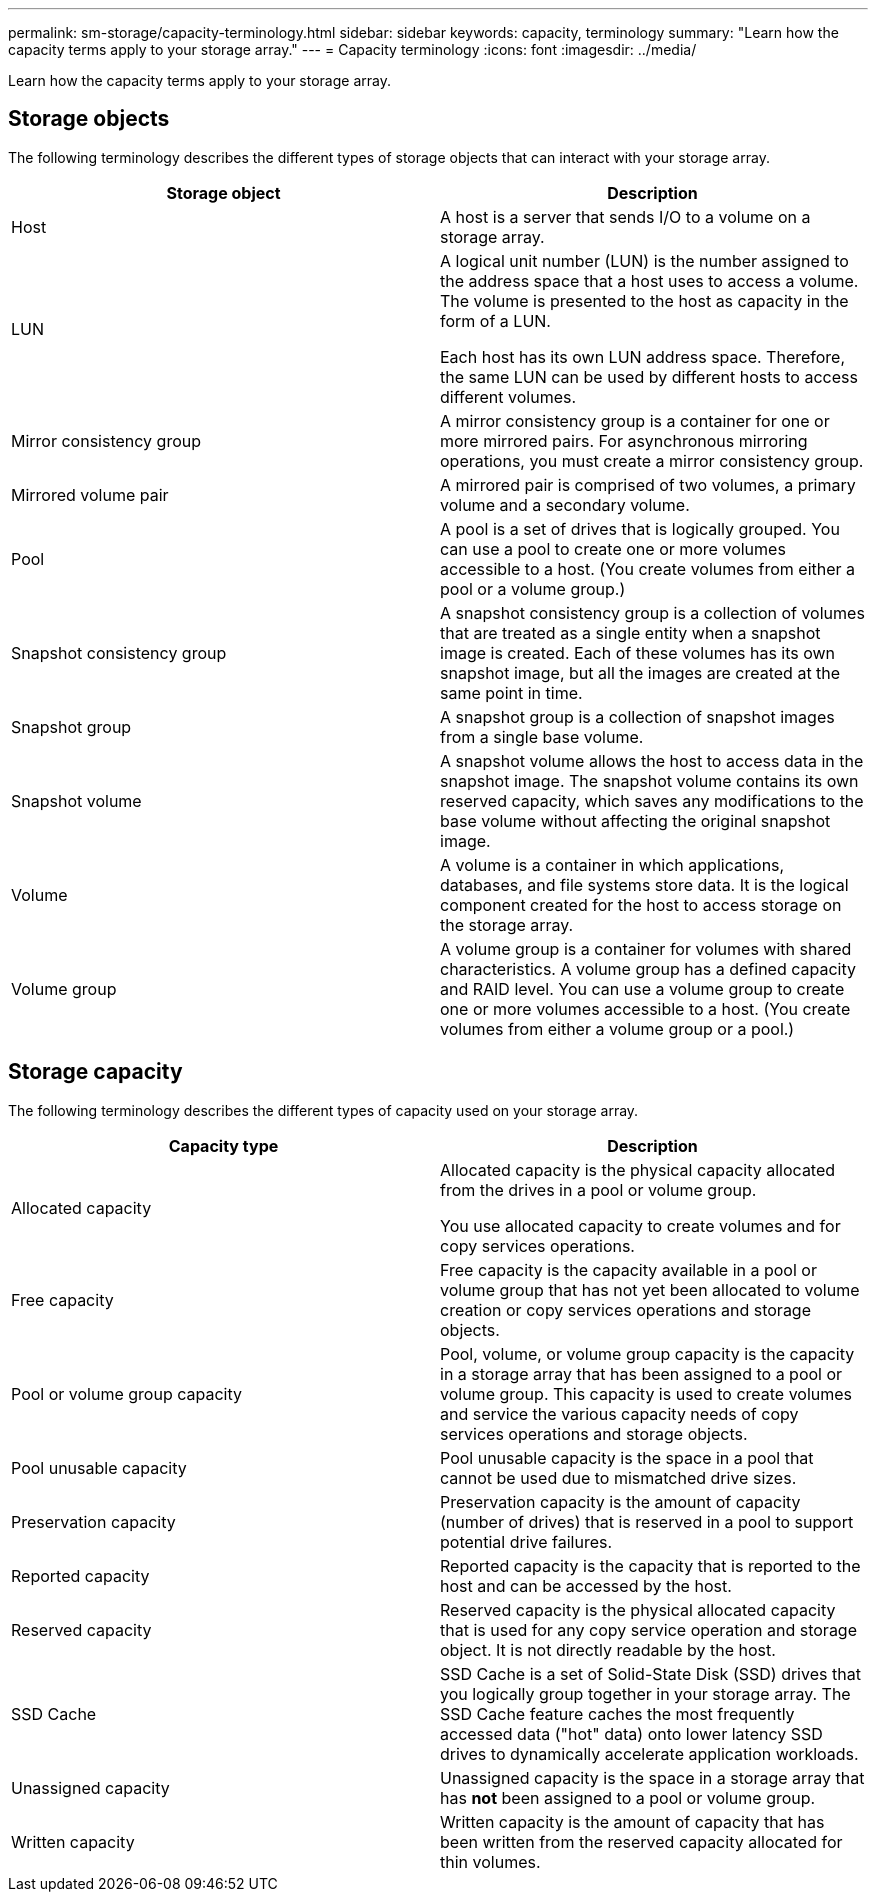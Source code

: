 ---
permalink: sm-storage/capacity-terminology.html
sidebar: sidebar
keywords: capacity, terminology
summary: "Learn how the capacity terms apply to your storage array."
---
= Capacity terminology
:icons: font
:imagesdir: ../media/

[.lead]
Learn how the capacity terms apply to your storage array.

== Storage objects

The following terminology describes the different types of storage objects that can interact with your storage array.

[cols="2*",options="header"]
|===
| Storage object| Description
a|
Host

a|
A host is a server that sends I/O to a volume on a storage array.

a|
LUN

a|
A logical unit number (LUN) is the number assigned to the address space that a host uses to access a volume. The volume is presented to the host as capacity in the form of a LUN.

Each host has its own LUN address space. Therefore, the same LUN can be used by different hosts to access different volumes.

a|
Mirror consistency group

a|
A mirror consistency group is a container for one or more mirrored pairs. For asynchronous mirroring operations, you must create a mirror consistency group.
a|
Mirrored volume pair

a|
A mirrored pair is comprised of two volumes, a primary volume and a secondary volume.

a|
Pool

a|
A pool is a set of drives that is logically grouped. You can use a pool to create one or more volumes accessible to a host. (You create volumes from either a pool or a volume group.)

a|
Snapshot consistency group

a|
A snapshot consistency group is a collection of volumes that are treated as a single entity when a snapshot image is created. Each of these volumes has its own snapshot image, but all the images are created at the same point in time.

a|
Snapshot group

a|
A snapshot group is a collection of snapshot images from a single base volume.

a|
Snapshot volume

a|
A snapshot volume allows the host to access data in the snapshot image. The snapshot volume contains its own reserved capacity, which saves any modifications to the base volume without affecting the original snapshot image.

a|
Volume

a|
A volume is a container in which applications, databases, and file systems store data. It is the logical component created for the host to access storage on the storage array.

a|
Volume group

a|
A volume group is a container for volumes with shared characteristics. A volume group has a defined capacity and RAID level. You can use a volume group to create one or more volumes accessible to a host. (You create volumes from either a volume group or a pool.)

|===

== Storage capacity

The following terminology describes the different types of capacity used on your storage array.

[cols="2*",options="header"]
|===
| Capacity type| Description
a|
Allocated capacity
a|
Allocated capacity is the physical capacity allocated from the drives in a pool or volume group.

You use allocated capacity to create volumes and for copy services operations.

a|
Free capacity
a|
Free capacity is the capacity available in a pool or volume group that has not yet been allocated to volume creation or copy services operations and storage objects.

a|
Pool or volume group capacity
a|
Pool, volume, or volume group capacity is the capacity in a storage array that has been assigned to a pool or volume group. This capacity is used to create volumes and service the various capacity needs of copy services operations and storage objects.

a|
Pool unusable capacity
a|
Pool unusable capacity is the space in a pool that cannot be used due to mismatched drive sizes.

a|
Preservation capacity
a|
Preservation capacity is the amount of capacity (number of drives) that is reserved in a pool to support potential drive failures.

a|
Reported capacity
a|
Reported capacity is the capacity that is reported to the host and can be accessed by the host.

a|
Reserved capacity
a|
Reserved capacity is the physical allocated capacity that is used for any copy service operation and storage object. It is not directly readable by the host.

a|
SSD Cache
a|
SSD Cache is a set of Solid-State Disk (SSD) drives that you logically group together in your storage array. The SSD Cache feature caches the most frequently accessed data ("hot" data) onto lower latency SSD drives to dynamically accelerate application workloads.
a|
Unassigned capacity
a|
Unassigned capacity is the space in a storage array that has *not* been assigned to a pool or volume group.

a|
Written capacity
a|
Written capacity is the amount of capacity that has been written from the reserved capacity allocated for thin volumes.

|===
